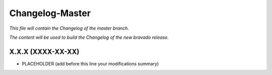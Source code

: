 Changelog-Master
================

*This file will contain the Changelog of the master branch.*

*The content will be used to build the Changelog of the new bravado release.*

X.X.X (XXXX-XX-XX)
------------------
- PLACEHOLDER (add before this line your modifications summary)

